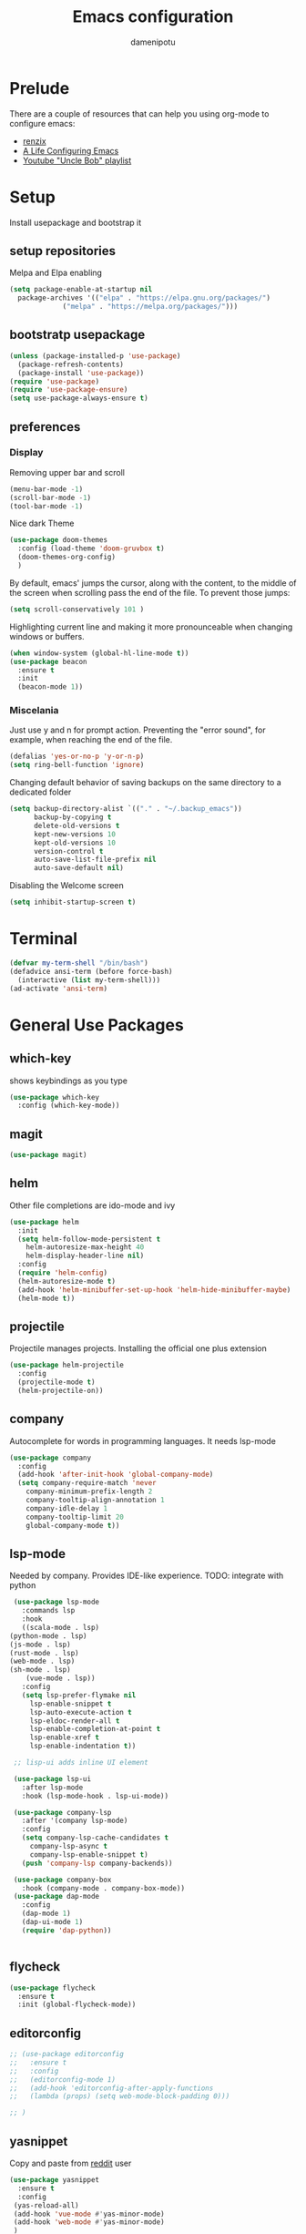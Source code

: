 #+TITLE: Emacs configuration
#+AUTHOR: damenipotu

#+OPTION: num:nil
#+PROPERTY: header-args :results silent

* Prelude
  There are a couple of resources that can help you using org-mode to configure
  emacs:

  - [[https://www.youtube.com/channel/UCDEtZ7AKmwS0_GNJog01D2g/playlists][renzix]]
  - [[https://github.com/alhassy/emacs.d][A Life Configuring Emacs]]
  - [[https://www.youtube.com/channel/UCDEtZ7AKmwS0_GNJog01D2g/playlists][Youtube "Uncle Bob" playlist]]

* Setup
  Install usepackage and bootstrap it
** setup repositories

   Melpa and Elpa enabling

   #+BEGIN_SRC emacs-lisp
     (setq package-enable-at-startup nil
	   package-archives '(("elpa" . "https://elpa.gnu.org/packages/")
			      ("melpa" . "https://melpa.org/packages/")))
   #+END_SRC   

** bootstratp usepackage

   #+name: use-package
   #+BEGIN_SRC emacs-lisp
     (unless (package-installed-p 'use-package)
       (package-refresh-contents)
       (package-install 'use-package))
     (require 'use-package)
     (require 'use-package-ensure)
     (setq use-package-always-ensure t)
   #+END_SRC 

** preferences
*** Display
    Removing upper bar and scroll

    #+NAME: bar-disable
    #+BEGIN_SRC emacs-lisp
      (menu-bar-mode -1)
      (scroll-bar-mode -1)
      (tool-bar-mode -1)
    #+END_SRC

    Nice dark Theme

    #+NAME: theme
    #+BEGIN_SRC emacs-lisp
      (use-package doom-themes
        :config (load-theme 'doom-gruvbox t)
        (doom-themes-org-config)
        )
    #+END_SRC 
    
    By default, emacs' jumps the cursor, along with the content, 
    to the middle of the screen when scrolling pass the end of the file.
    To prevent those jumps:

    #+BEGIN_SRC emacs-lisp
      (setq scroll-conservatively 101 )
    #+END_SRC

    Highlighting current line and making it more pronounceable when
    changing windows or buffers.

    #+BEGIN_SRC emacs-lisp
      (when window-system (global-hl-line-mode t))
      (use-package beacon
        :ensure t
        :init
        (beacon-mode 1))

    #+END_SRC
    
*** Miscelania

    Just use y and n for prompt action. 
    Preventing the "error sound", for example, when reaching the end of the
    file.

    #+NAME: minor-miscelania
    #+BEGIN_SRC emacs-lisp
      (defalias 'yes-or-no-p 'y-or-n-p)
      (setq ring-bell-function 'ignore)
    #+END_SRC
    
    
    Changing default behavior of saving backups on the same directory
    to a dedicated folder
    #+NAME: backups
    #+BEGIN_SRC emacs-lisp
      (setq backup-directory-alist `(("." . "~/.backup_emacs"))
            backup-by-copying t
            delete-old-versions t
            kept-new-versions 10
            kept-old-versions 10
            version-control t
            auto-save-list-file-prefix nil
            auto-save-default nil)
    #+END_SRC

    Disabling the Welcome screen
    #+BEGIN_SRC emacs-lisp
    (setq inhibit-startup-screen t)
    
    #+END_SRC

* Terminal
#+BEGIN_SRC emacs-lisp
  (defvar my-term-shell "/bin/bash")
  (defadvice ansi-term (before force-bash)
    (interactive (list my-term-shell)))
  (ad-activate 'ansi-term)
#+END_SRC
* General Use Packages
** which-key
   shows keybindings as you type

   #+NAME: which-key
   #+BEGIN_SRC emacs-lisp
     (use-package which-key
       :config (which-key-mode))
   #+END_SRC
** magit
   #+NAME: magit
   #+BEGIN_SRC emacs-lisp
     (use-package magit)
   #+END_SRC
   
** helm

   Other file completions are ido-mode and ivy 

   #+NAME: helm
   #+BEGIN_SRC emacs-lisp
     (use-package helm
       :init
       (setq helm-follow-mode-persistent t
	     helm-autoresize-max-height 40
	     helm-display-header-line nil)
       :config
       (require 'helm-config)
       (helm-autoresize-mode t)
       (add-hook 'helm-minibuffer-set-up-hook 'helm-hide-minibuffer-maybe)
       (helm-mode t))
     #+END_SRC
** projectile
   Projectile manages projects. Installing the official one plus extension

   #+NAME: projectile
   #+BEGIN_SRC emacs-lisp
     (use-package helm-projectile
       :config
       (projectile-mode t)
       (helm-projectile-on))
   #+END_SRC
** company
   
   Autocomplete for words in programming languages. It needs lsp-mode
   
   #+NAME: company
   #+BEGIN_SRC emacs-lisp
     (use-package company
       :config
       (add-hook 'after-init-hook 'global-company-mode)
       (setq company-require-match 'never
	     company-minimum-prefix-length 2
	     company-tooltip-align-annotation 1
	     company-idle-delay 1
	     company-tooltip-limit 20
	     global-company-mode t))
   #+END_SRC

** lsp-mode
   Needed by company. Provides IDE-like experience. TODO: integrate with python

   #+NAME: lsp-mode
   #+BEGIN_SRC emacs-lisp
     (use-package lsp-mode
       :commands lsp
       :hook
       ((scala-mode . lsp)
	(python-mode . lsp)
	(js-mode . lsp)
	(rust-mode . lsp)
	(web-mode . lsp)
	(sh-mode . lsp)
        (vue-mode . lsp))
       :config 
       (setq lsp-prefer-flymake nil
	     lsp-enable-snippet t
	     lsp-auto-execute-action t
	     lsp-eldoc-render-all t
	     lsp-enable-completion-at-point t
	     lsp-enable-xref t
	     lsp-enable-indentation t))

     ;; lisp-ui adds inline UI element

     (use-package lsp-ui
       :after lsp-mode
       :hook (lsp-mode-hook . lsp-ui-mode))

     (use-package company-lsp
       :after '(company lsp-mode)
       :config
       (setq company-lsp-cache-candidates t
	     company-lsp-async t
	     company-lsp-enable-snippet t)
       (push 'company-lsp company-backends))

     (use-package company-box
       :hook (company-mode . company-box-mode))
     (use-package dap-mode
       :config
       (dap-mode 1)
       (dap-ui-mode 1)
       (require 'dap-python))


   #+END_SRC
** flycheck
#+NAME: flyckeck
#+BEGIN_SRC emacs-lisp
  (use-package flycheck
    :ensure t
    :init (global-flycheck-mode))
#+END_SRC
** editorconfig
#+NAME: editorconfig
#+BEGIN_SRC emacs-lisp
  ;; (use-package editorconfig
  ;;   :ensure t
  ;;   :config
  ;;   (editorconfig-mode 1)
  ;;   (add-hook 'editorconfig-after-apply-functions
  ;;   (lambda (props) (setq web-mode-block-padding 0)))

  ;; )
#+END_SRC
** yasnippet
Copy and paste from [[https://www.reddit.com/r/emacs/comments/9bvawd/use_yasnippet_via_usepackage/][reddit]] user
#+NAME: yasnippet
#+BEGIN_SRC emacs-lisp
  (use-package yasnippet
    :ensure t
    :config
   (yas-reload-all)
   (add-hook 'vue-mode #'yas-minor-mode)
   (add-hook 'web-mode #'yas-minor-mode)
   )

  (use-package yasnippet-snippets
    :ensure t)
#+END_SRC
** avy
   Allows you to navegate by character seen on any visible portion of
   any opened window

#+BEGIN_SRC emacs-lisp
  (use-package avy
    :ensure t)

#+END_SRC
** expand region
   That feature of selecting text by expanding semantically significant portions may have
   come from IntelliJ
   #+BEGIN_SRC emacs-lisp
     (use-package expand-region
       :ensure t)

   #+END_SRC
** multiple cursors
   That is one of the things you will see usefullness only if you practice...

   #+BEGIN_SRC emacs-lisp
     ;;installing it's dependency
     (use-package cl-lib
       :ensure t)
     (use-package multiple-cursors
       :ensure t)

   #+END_SRC
* Org Mode Related
** ox-hugo
   Let's try out hugo for static site generation. This package exports org
   subtrees using markdown to the appropriate content folder of a Hugo site.
   Hugo allegedly supports org markdown, but this package is very usefull
   if you plan to use a single file and export posts, for example, by
   subtrees.
#+NAME: ox-hugo
#+BEGIN_SRC emacs-lisp
  (use-package ox-hugo
    :ensure t
    :after ox)
#+END_SRC

* Languages Specific Modes and Support
** all
#+NAME: all-languages
#+BEGIN_SRC emacs-lisp
  (setq-default indent-tabs-mode nil) 
#+END_SRC
** rust
   See https://www.reddit.com/r/rust/comments/a3da5g/my_entire_emacs_config_for_rust_in_fewer_than_20/

#+NAME: rust-mode
#+BEGIN_SRC emacs-lisp
     (use-package toml-mode)
     
     (use-package rust-mode
       :hook (rust-mode . lsp))

     ;; Add keybindings for interacting with Cargo
     (use-package cargo
       :hook (rust-mode . cargo-minor-mode))

     (use-package flycheck-rust
       :config (add-hook 'flycheck-mode-hook #'flycheck-rust-setup))
#+END_SRC
** python
Elpy configuration extracted from this [[https://medium.com/analytics-vidhya/managing-a-python-development-environment-in-emacs-43897fd48c6a][medium article]], this is a nice
article and his python configuration is very comprehensive
#+NAME: python-mode
#+BEGIN_SRC emacs-lisp
  ;; (use-package elpy
  ;;   :ensure t
  ;;   :bind
  ;;   (:map elpy-mode-map
  ;; 	("C-M-n" . elpy-nav-forward-block)
  ;; 	("C-M-p" . elpy-nav-backward-block))
  ;;   :hook ((elpy-mode . flycheck-mode)
  ;; 	 (pyenv-mode . elpy-rpc-restart))
  ;;   :init
  ;;   (elpy-enable)
  ;;   :config
  ;;   (setq elpy-modules (delq 'elpy-module-flymake elpy-modules)))

  (use-package elpy
    :ensure t
    :init
    (elpy-enable))
#+END_SRC

#+NAME: blacken-mode
#+BEGIN_SRC emacs-lisp
  (use-package blacken
    :ensure t
    :hook (python-mode . blacken-mode)
    :config
    (setq blacken-line-lenth '88))
#+END_SRC
** sml
  #+NAME: sml-mode
  #+BEGIN_SRC emacs-lisp
  (use-package sml-mode)
  #+END_SRC
** web
   #+NAME: web-mode
   #+BEGIN_SRC emacs-lisp
     (use-package web-mode
     :config
     (add-to-list 'auto-mode-alist '("\\.djhtml\\'" . web-mode))
     (add-to-list 'auto-mode-alist '("\\.vue\\'" . web-mode))


     (setq
     web-mode-markup-indent-offset 2
     web-mode-css-indent-offset 2
     web-mode-code-indent-offset 2
     web-mode-enable-auto-closing t
     web-mode-enable-auto-opening t
     web-mode-enable-auto-pairing t
     web-mode-enable-auto-indentation t
     web-mode-script-padding 0
     web-mode-block-padding 0
     web-mode-style-padding 0
     web-mode-code-indent-offset 2
     )

     )

     (use-package prettier-js
     :config
     (add-hook 'web-mode-hook 'prettier-js-mode))

     (setq prettier-js-args '(
     "--trailing-comma" "all"
     "--bracket-spacing" "true"
     "--single-quote" "true"
     ))
   #+END_SRC
** vue
   #+NAME: vue-mode
   #+BEGIN_SRC emacs-lisp
     ;; (use-package vue-mode
     ;;   :mode ("\\.vue\\'" . vue-mode)
     ;;   :config
     ;;   (add-hook 'vue-mode-hook #'lsp)
     ;;   )
   #+END_SRC
* Expendable
#+BEGIN_SRC emacs-lisp
  (use-package speed-type)
#+END_SRC

* Custom Functions
Loading this configuration file (binding are defined later):
#+BEGIN_SRC emacs-lisp
  (defun config-visit ()
    (interactive)
    (find-file "~/.emacs.d/config.org"))
#+END_SRC

Reloading this configuration file
#+BEGIN_SRC emacs-lisp
  (defun config-reload ()
    (interactive)
    (org-babel-load-file (expand-file-name "~/.emacs.d/config.org")))
#+END_SRC

* Keybindings Go Here
  Keeping general bidings in one place

#+NAME: keybidings
#+BEGIN_SRC emacs-lisp
  (use-package general
    :config
    (general-define-key
     "M-x" 'helm-M-x
     "C-x g" 'magit-status
     "M-p" 'projectile-command-map
     "C-x C-f" 'helm-find-files
     "C-x C-b" 'helm-buffers-list
     "C-:" 'avy-goto-char
     "M-g g" 'avy-goto-line
     "M-g M-g" 'avy-goto-line
     "C-c e" 'config-visit
     "C-c r" 'config-reload
     "C-." 'er/expand-region
     "C-," 'mc/mark-next-like-this
     ))
#+END_SRC
  
